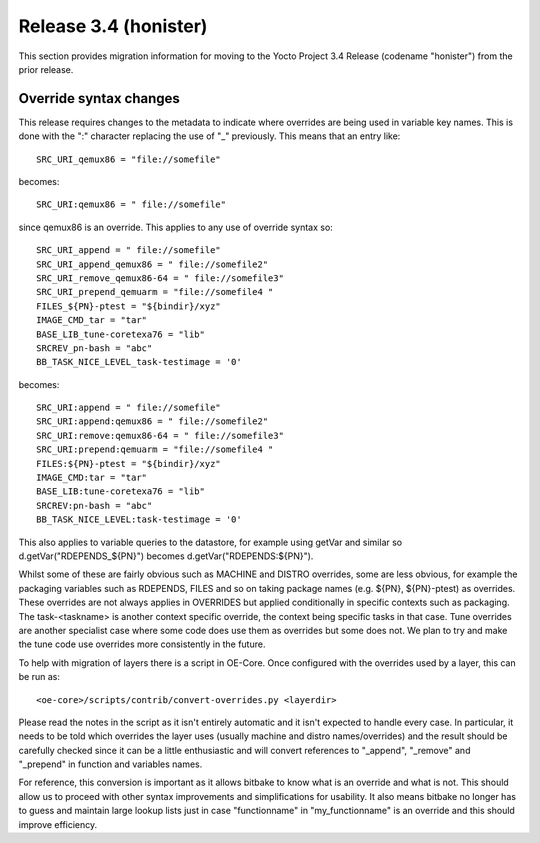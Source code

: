 Release 3.4 (honister)
======================

This section provides migration information for moving to the Yocto
Project 3.4 Release (codename "honister") from the prior release.

Override syntax changes
-----------------------

This release requires changes to the metadata to indicate where overrides are
being used in variable key names. This is done with the ":" character replacing
the use of "_" previously. This means that an entry like::

   SRC_URI_qemux86 = "file://somefile"

becomes::

   SRC_URI:qemux86 = " file://somefile"

since qemux86 is an override. This applies to any use of override syntax so::

   SRC_URI_append = " file://somefile"
   SRC_URI_append_qemux86 = " file://somefile2"
   SRC_URI_remove_qemux86-64 = " file://somefile3"
   SRC_URI_prepend_qemuarm = "file://somefile4 "
   FILES_${PN}-ptest = "${bindir}/xyz"
   IMAGE_CMD_tar = "tar"
   BASE_LIB_tune-coretexa76 = "lib"
   SRCREV_pn-bash = "abc"
   BB_TASK_NICE_LEVEL_task-testimage = '0'

becomes::

   SRC_URI:append = " file://somefile"
   SRC_URI:append:qemux86 = " file://somefile2"
   SRC_URI:remove:qemux86-64 = " file://somefile3"
   SRC_URI:prepend:qemuarm = "file://somefile4 "
   FILES:${PN}-ptest = "${bindir}/xyz"
   IMAGE_CMD:tar = "tar"
   BASE_LIB:tune-coretexa76 = "lib"
   SRCREV:pn-bash = "abc"
   BB_TASK_NICE_LEVEL:task-testimage = '0'

This also applies to variable queries to the datastore, for example using getVar 
and similar so d.getVar("RDEPENDS_${PN}") becomes d.getVar("RDEPENDS:${PN}").

Whilst some of these are fairly obvious such as MACHINE and DISTRO overrides, some
are less obvious, for example the packaging variables such as RDEPENDS, FILES and 
so on taking package names (e.g. ${PN}, ${PN}-ptest) as overrides. These overrides 
are not always applies in OVERRIDES but applied conditionally in specific contexts
such as packaging. The task-<taskname> is another context specific override, the 
context being specific tasks in that case. Tune overrides are another specialist
case where some code does use them as overrides but some does not. We plan to try
and make the tune code use overrides more consistently in the future.

To help with migration of layers there is a script in OE-Core. Once configured
with the overrides used by a layer, this can be run as::

   <oe-core>/scripts/contrib/convert-overrides.py <layerdir>

Please read the notes in the script as it isn't entirely automatic and it isn't
expected to handle every case. In particular, it needs to be told which overrides
the layer uses (usually machine and distro names/overrides) and the result should
be carefully checked since it can be a little enthusiastic and will convert
references to "_append", "_remove" and "_prepend" in function and variables names.

For reference, this conversion is important as it allows bitbake to know what is
an override and what is not. This should allow us to proceed with other syntax
improvements and simplifications for usability. It also means bitbake no longer
has to guess and maintain large lookup lists just in case "functionname" in
"my_functionname" is an override and this should improve efficiency.

